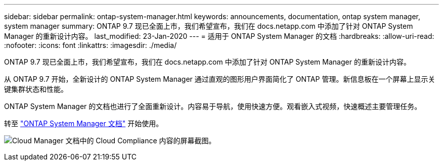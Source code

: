 ---
sidebar: sidebar 
permalink: ontap-system-manager.html 
keywords: announcements, documentation, ontap system manager, system manager 
summary: ONTAP 9.7 现已全面上市，我们希望宣布，我们在 docs.netapp.com 中添加了针对 ONTAP System Manager 的重新设计内容。 
last_modified: 23-Jan-2020 
---
= 适用于 ONTAP System Manager 的文档
:hardbreaks:
:allow-uri-read: 
:nofooter: 
:icons: font
:linkattrs: 
:imagesdir: ./media/


[role="lead"]
ONTAP 9.7 现已全面上市，我们希望宣布，我们在 docs.netapp.com 中添加了针对 ONTAP System Manager 的重新设计内容。

从 ONTAP 9.7 开始，全新设计的 ONTAP System Manager 通过直观的图形用户界面简化了 ONTAP 管理。新信息板在一个屏幕上显示关键集群状态和性能。

ONTAP System Manager 的文档也进行了全面重新设计。内容易于导航，使用快速方便。观看嵌入式视频，快速概述主要管理任务。

转至 https://docs.netapp.com/us-en/ontap/index.html["ONTAP System Manager 文档"] 开始使用。

image:ontap-system-manager.gif["Cloud Manager 文档中的 Cloud Compliance 内容的屏幕截图"]。
